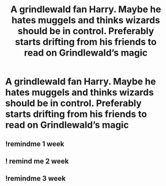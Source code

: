 #+TITLE: A grindlewald fan Harry. Maybe he hates muggels and thinks wizards should be in control. Preferably starts drifting from his friends to read on Grindlewald’s magic

* A grindlewald fan Harry. Maybe he hates muggels and thinks wizards should be in control. Preferably starts drifting from his friends to read on Grindlewald’s magic
:PROPERTIES:
:Author: Illustrious-Relief-6
:Score: 24
:DateUnix: 1613096482.0
:DateShort: 2021-Feb-12
:FlairText: Request
:END:

** !remindme 1 week
:PROPERTIES:
:Author: Sabita_Densu
:Score: 0
:DateUnix: 1613099642.0
:DateShort: 2021-Feb-12
:END:


** ! remind me 2 week
:PROPERTIES:
:Author: kosondroom
:Score: -1
:DateUnix: 1613118347.0
:DateShort: 2021-Feb-12
:END:


** !remindme 3 week
:PROPERTIES:
:Author: Duck_Giblets
:Score: -1
:DateUnix: 1613118448.0
:DateShort: 2021-Feb-12
:END:
